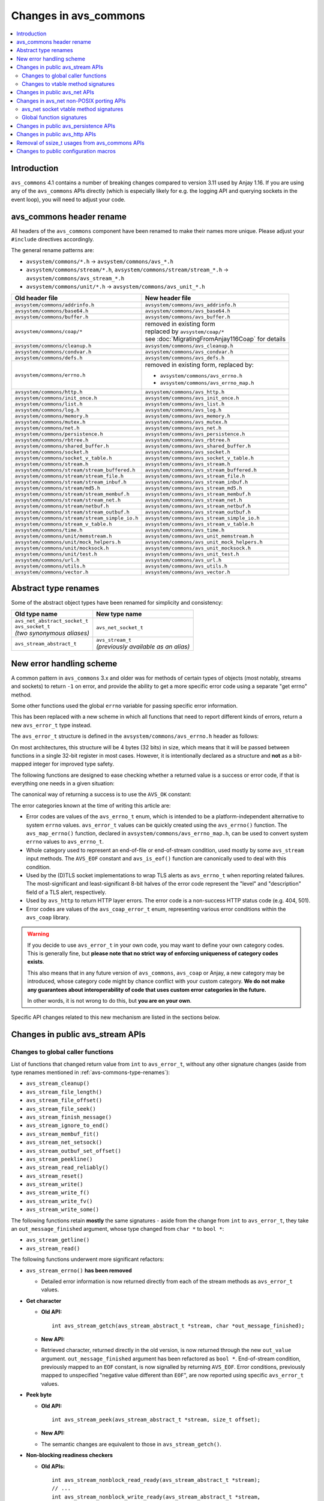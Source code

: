 ..
   Copyright 2017-2020 AVSystem <avsystem@avsystem.com>

   Licensed under the Apache License, Version 2.0 (the "License");
   you may not use this file except in compliance with the License.
   You may obtain a copy of the License at

       http://www.apache.org/licenses/LICENSE-2.0

   Unless required by applicable law or agreed to in writing, software
   distributed under the License is distributed on an "AS IS" BASIS,
   WITHOUT WARRANTIES OR CONDITIONS OF ANY KIND, either express or implied.
   See the License for the specific language governing permissions and
   limitations under the License.

Changes in avs_commons
======================

.. contents:: :local:

.. highlight:: c

Introduction
------------

``avs_commons`` 4.1 contains a number of breaking changes compared to version
3.11 used by Anjay 1.16. If you are using any of the ``avs_commons`` APIs
directly (which is especially likely for e.g. the logging API and querying
sockets in the event loop), you will need to adjust your code.

avs_commons header rename
-------------------------

All headers of the ``avs_commons`` component have been renamed to make their
names more unique. Please adjust your ``#include`` directives accordingly.

The general rename patterns are:

* ``avsystem/commons/*.h`` → ``avsystem/commons/avs_*.h``
* ``avsystem/commons/stream/*.h``, ``avsystem/commons/stream/stream_*.h`` →
  ``avsystem/commons/avs_stream_*.h``
* ``avsystem/commons/unit/*.h`` → ``avsystem/commons/avs_unit_*.h``


+------------------------------------------------+----------------------------------------------+
| Old header file                                | New header file                              |
+================================================+==============================================+
| ``avsystem/commons/addrinfo.h``                | ``avsystem/commons/avs_addrinfo.h``          |
+------------------------------------------------+----------------------------------------------+
| ``avsystem/commons/base64.h``                  | ``avsystem/commons/avs_base64.h``            |
+------------------------------------------------+----------------------------------------------+
| ``avsystem/commons/buffer.h``                  | ``avsystem/commons/avs_buffer.h``            |
+------------------------------------------------+----------------------------------------------+
| ``avsystem/commons/coap/*``                    | | removed in existing form                   |
|                                                | | replaced by ``avsystem/coap/*``            |
|                                                | | see :doc:`MigratingFromAnjay116Coap` for   |
|                                                |   details                                    |
+------------------------------------------------+----------------------------------------------+
| ``avsystem/commons/cleanup.h``                 | ``avsystem/commons/avs_cleanup.h``           |
+------------------------------------------------+----------------------------------------------+
| ``avsystem/commons/condvar.h``                 | ``avsystem/commons/avs_condvar.h``           |
+------------------------------------------------+----------------------------------------------+
| ``avsystem/commons/defs.h``                    | ``avsystem/commons/avs_defs.h``              |
+------------------------------------------------+----------------------------------------------+
| ``avsystem/commons/errno.h``                   | removed in existing form, replaced by:       |
|                                                |                                              |
|                                                | - ``avsystem/commons/avs_errno.h``           |
|                                                | - ``avsystem/commons/avs_errno_map.h``       |
+------------------------------------------------+----------------------------------------------+
| ``avsystem/commons/http.h``                    | ``avsystem/commons/avs_http.h``              |
+------------------------------------------------+----------------------------------------------+
| ``avsystem/commons/init_once.h``               | ``avsystem/commons/avs_init_once.h``         |
+------------------------------------------------+----------------------------------------------+
| ``avsystem/commons/list.h``                    | ``avsystem/commons/avs_list.h``              |
+------------------------------------------------+----------------------------------------------+
| ``avsystem/commons/log.h``                     | ``avsystem/commons/avs_log.h``               |
+------------------------------------------------+----------------------------------------------+
| ``avsystem/commons/memory.h``                  | ``avsystem/commons/avs_memory.h``            |
+------------------------------------------------+----------------------------------------------+
| ``avsystem/commons/mutex.h``                   | ``avsystem/commons/avs_mutex.h``             |
+------------------------------------------------+----------------------------------------------+
| ``avsystem/commons/net.h``                     | ``avsystem/commons/avs_net.h``               |
+------------------------------------------------+----------------------------------------------+
| ``avsystem/commons/persistence.h``             | ``avsystem/commons/avs_persistence.h``       |
+------------------------------------------------+----------------------------------------------+
| ``avsystem/commons/rbtree.h``                  | ``avsystem/commons/avs_rbtree.h``            |
+------------------------------------------------+----------------------------------------------+
| ``avsystem/commons/shared_buffer.h``           | ``avsystem/commons/avs_shared_buffer.h``     |
+------------------------------------------------+----------------------------------------------+
| ``avsystem/commons/socket.h``                  | ``avsystem/commons/avs_socket.h``            |
+------------------------------------------------+----------------------------------------------+
| ``avsystem/commons/socket_v_table.h``          | ``avsystem/commons/avs_socket_v_table.h``    |
+------------------------------------------------+----------------------------------------------+
| ``avsystem/commons/stream.h``                  | ``avsystem/commons/avs_stream.h``            |
+------------------------------------------------+----------------------------------------------+
| ``avsystem/commons/stream/stream_buffered.h``  | ``avsystem/commons/avs_stream_buffered.h``   |
+------------------------------------------------+----------------------------------------------+
| ``avsystem/commons/stream/stream_file.h``      | ``avsystem/commons/avs_stream_file.h``       |
+------------------------------------------------+----------------------------------------------+
| ``avsystem/commons/stream/stream_inbuf.h``     | ``avsystem/commons/avs_stream_inbuf.h``      |
+------------------------------------------------+----------------------------------------------+
| ``avsystem/commons/stream/md5.h``              | ``avsystem/commons/avs_stream_md5.h``        |
+------------------------------------------------+----------------------------------------------+
| ``avsystem/commons/stream/stream_membuf.h``    | ``avsystem/commons/avs_stream_membuf.h``     |
+------------------------------------------------+----------------------------------------------+
| ``avsystem/commons/stream/stream_net.h``       | ``avsystem/commons/avs_stream_net.h``        |
+------------------------------------------------+----------------------------------------------+
| ``avsystem/commons/stream/netbuf.h``           | ``avsystem/commons/avs_stream_netbuf.h``     |
+------------------------------------------------+----------------------------------------------+
| ``avsystem/commons/stream/stream_outbuf.h``    | ``avsystem/commons/avs_stream_outbuf.h``     |
+------------------------------------------------+----------------------------------------------+
| ``avsystem/commons/stream/stream_simple_io.h`` | ``avsystem/commons/avs_stream_simple_io.h``  |
+------------------------------------------------+----------------------------------------------+
| ``avsystem/commons/stream_v_table.h``          | ``avsystem/commons/avs_stream_v_table.h``    |
+------------------------------------------------+----------------------------------------------+
| ``avsystem/commons/time.h``                    | ``avsystem/commons/avs_time.h``              |
+------------------------------------------------+----------------------------------------------+
| ``avsystem/commons/unit/memstream.h``          | ``avsystem/commons/avs_unit_memstream.h``    |
+------------------------------------------------+----------------------------------------------+
| ``avsystem/commons/unit/mock_helpers.h``       | ``avsystem/commons/avs_unit_mock_helpers.h`` |
+------------------------------------------------+----------------------------------------------+
| ``avsystem/commons/unit/mocksock.h``           | ``avsystem/commons/avs_unit_mocksock.h``     |
+------------------------------------------------+----------------------------------------------+
| ``avsystem/commons/unit/test.h``               | ``avsystem/commons/avs_unit_test.h``         |
+------------------------------------------------+----------------------------------------------+
| ``avsystem/commons/url.h``                     | ``avsystem/commons/avs_url.h``               |
+------------------------------------------------+----------------------------------------------+
| ``avsystem/commons/utils.h``                   | ``avsystem/commons/avs_utils.h``             |
+------------------------------------------------+----------------------------------------------+
| ``avsystem/commons/vector.h``                  | ``avsystem/commons/avs_vector.h``            |
+------------------------------------------------+----------------------------------------------+

.. _avs-commons-type-renames:

Abstract type renames
---------------------

Some of the abstract object types have been renamed for simplicity and
consistency:

+---------------------------------+----------------------------------------+
| Old type name                   | New type name                          |
+=================================+========================================+
| | ``avs_net_abstract_socket_t`` | | ``avs_net_socket_t``                 |
| | ``avs_socket_t``              |                                        |
| | *(two synonymous aliases)*    |                                        |
+---------------------------------+----------------------------------------+
| | ``avs_stream_abstract_t``     | | ``avs_stream_t``                     |
|                                 | | *(previously available as an alias)* |
+---------------------------------+----------------------------------------+

.. _avs-commons-new-error-handling:

New error handling scheme
-------------------------

A common pattern in ``avs_commons`` 3.x and older was for methods of certain
types of objects (most notably, streams and sockets) to return ``-1`` on error,
and provide the ability to get a more specific error code using a separate "get
errno" method.

Some other functions used the global ``errno`` variable for passing specific
error information.

This has been replaced with a new scheme in which all functions that need to
report different kinds of errors, return a new ``avs_error_t`` type instead.

The ``avs_error_t`` structure is defined in the ``avsystem/commons/avs_errno.h``
header as follows:

.. snippet-source:: deps/avs_commons/include_public/avsystem/commons/avs_errno.h

    /**
     * Generic error representation, containing a category and an actual error code.
     */
    typedef struct {
        /**
         * Error code category. It is intended to be unique application-wide for any
         * source that can return errors. It determines the meaning of the
         * <c>code</c> field.
         */
        uint16_t category;

        /**
         * Error code, valid within the given <c>category</c>. For example, if
         * <c>category</c> is equal to @ref AVS_ERRNO_CATEGORY, <c>code</c> will be
         * one of the @ref avs_errno_t values.
         *
         * NOTE: All categories are REQUIRED to map <c>code</c> value of 0 to
         * "no error". So, <c>code == 0</c> always means success regardless of the
         * <c>category</c>.
         */
        uint16_t code;
    } avs_error_t;

On most architectures, this structure will be 4 bytes (32 bits) in size, which
means that it will be passed between functions in a single 32-bit register in
most cases. However, it is intentionally declared as a structure and **not** as
a bit-mapped integer for improved type safety.

The following functions are designed to ease checking whether a returned value
is a success or error code, if that is everything one needs in a given
situation:

.. snippet-source:: deps/avs_commons/include_public/avsystem/commons/avs_errno.h

    static inline bool avs_is_ok(avs_error_t error) {
        return error.code == 0;
    }

    static inline bool avs_is_err(avs_error_t error) {
        return !avs_is_ok(error);
    }

The canonical way of returning a success is to use the ``AVS_OK`` constant:

.. snippet-source:: deps/avs_commons/include_public/avsystem/commons/avs_errno.h

    static const avs_error_t AVS_OK = { 0, 0 };

The error categories known at the time of writing this article are:

* .. snippet-source:: deps/avs_commons/include_public/avsystem/commons/avs_errno.h

      #define AVS_ERRNO_CATEGORY 37766 // 'errno' on phone keypad

  Error codes are values of the ``avs_errno_t`` enum, which is intended to be a
  platform-independent alternative to system ``errno`` values. ``avs_error_t``
  values can be quickly created using the ``avs_errno()`` function. The
  ``avs_map_errno()`` function, declared in
  ``avsystem/commons/avs_errno_map.h``, can be used to convert system ``errno``
  values to ``avs_errno_t``.

* .. snippet-source:: deps/avs_commons/include_public/avsystem/commons/avs_stream.h

      #define AVS_EOF_CATEGORY 363 // 'EOF' on phone keypad

  Whole category used to represent an end-of-file or end-of-stream condition,
  used mostly by some ``avs_stream`` input methods. The ``AVS_EOF`` constant and
  ``avs_is_eof()`` function are canonically used to deal with this condition.

* .. snippet-source:: deps/avs_commons/include_public/avsystem/commons/avs_socket.h

      #define AVS_NET_SSL_ALERT_CATEGORY 8572 // 'TLSA' on phone keypad

  Used by the (D)TLS socket implementations to wrap TLS alerts as
  ``avs_errno_t`` when reporting related failures. The most-significant and
  least-significant 8-bit halves of the error code represent the "level" and
  "description" field of a TLS alert, respectively.

* .. snippet-source:: deps/avs_commons/include_public/avsystem/commons/avs_http.h

      #define AVS_HTTP_ERROR_CATEGORY 4887 // 'HTTP' on phone keypad

  Used by ``avs_http`` to return HTTP layer errors. The error code is a
  non-success HTTP status code (e.g. 404, 501).

* .. snippet-source:: deps/avs_coap/include_public/avsystem/coap/ctx.h

      #define AVS_COAP_ERR_CATEGORY 22627 // 'acoap' on phone keypad

  Error codes are values of the ``avs_coap_error_t`` enum, representing various
  error conditions within the ``avs_coap`` library.

.. warning::

    If you decide to use ``avs_error_t`` in your own code, you may want to
    define your own category codes. This is generally fine, but **please note
    that no strict way of enforcing uniqueness of category codes exists**.

    This also means that in any future version of ``avs_commons``, ``avs_coap``
    or Anjay, a new category may be introduced, whose category code might by
    chance conflict with your custom category. **We do not make any guarantees
    about interoperability of code that uses custom error categories in the
    future.**

    In other words, it is not wrong to do this, but **you are on your own**.

Specific API changes related to this new mechanism are listed in the sections
below.

Changes in public avs_stream APIs
---------------------------------

Changes to global caller functions
^^^^^^^^^^^^^^^^^^^^^^^^^^^^^^^^^^

List of functions that changed return value from ``int`` to ``avs_error_t``,
without any other signature changes (aside from type renames mentioned in
:ref:`avs-commons-type-renames`):

* ``avs_stream_cleanup()``
* ``avs_stream_file_length()``
* ``avs_stream_file_offset()``
* ``avs_stream_file_seek()``
* ``avs_stream_finish_message()``
* ``avs_stream_ignore_to_end()``
* ``avs_stream_membuf_fit()``
* ``avs_stream_net_setsock()``
* ``avs_stream_outbuf_set_offset()``
* ``avs_stream_peekline()``
* ``avs_stream_read_reliably()``
* ``avs_stream_reset()``
* ``avs_stream_write()``
* ``avs_stream_write_f()``
* ``avs_stream_write_fv()``
* ``avs_stream_write_some()``

The following functions retain **mostly** the same signatures - aside from the
change from ``int`` to ``avs_error_t``, they take an ``out_message_finished``
argument, whose type changed from ``char *`` to ``bool *``:

* ``avs_stream_getline()``
* ``avs_stream_read()``

The following functions underwent more significant refactors:

* ``avs_stream_errno()`` **has been removed**

  * Detailed error information is now returned directly from each of the stream
    methods as ``avs_error_t`` values.

* **Get character**

  * **Old API:**
    ::

        int avs_stream_getch(avs_stream_abstract_t *stream, char *out_message_finished);

  * **New API:**

    .. snippet-source:: deps/avs_commons/include_public/avsystem/commons/avs_stream.h

        avs_error_t avs_stream_getch(avs_stream_t *stream,
                                     char *out_value,
                                     bool *out_message_finished);

  * Retrieved character, returned directly in the old version, is now returned
    through the new ``out_value`` argument. ``out_message_finished`` argument
    has been refactored as ``bool *``. End-of-stream condition, previously
    mapped to an ``EOF`` constant, is now signalled by returning ``AVS_EOF``.
    Error conditions, previously mapped to unspecified "negative value different
    than ``EOF``", are now reported using specific ``avs_error_t`` values.

* **Peek byte**

  * **Old API:**
    ::

        int avs_stream_peek(avs_stream_abstract_t *stream, size_t offset);

  * **New API:**

    .. snippet-source:: deps/avs_commons/include_public/avsystem/commons/avs_stream.h

        avs_error_t
        avs_stream_peek(avs_stream_t *stream, size_t offset, char *out_value);

  * The semantic changes are equivalent to those in ``avs_stream_getch()``.

* **Non-blocking readiness checkers**

  * **Old APIs:**
    ::

        int avs_stream_nonblock_read_ready(avs_stream_abstract_t *stream);
        // ...
        int avs_stream_nonblock_write_ready(avs_stream_abstract_t *stream,
                                            size_t *out_ready_capacity_bytes);

  * **New APIs:**

    .. snippet-source:: deps/avs_commons/include_public/avsystem/commons/avs_stream.h

        bool avs_stream_nonblock_read_ready(avs_stream_t *stream);
        // ...
        size_t avs_stream_nonblock_write_ready(avs_stream_t *stream);

  * The ability to explicitly return errors has been removed from these
    functions. Error conditions are now mapped to ``false`` (for the read
    operation) or ``0`` (for the write operation). For this reason, the ``int``
    return code has been replaced with a simple ``bool`` (for the read
    operation) and ``size_t`` (replacing the output argument for the write
    operation).

Changes to vtable method signatures
^^^^^^^^^^^^^^^^^^^^^^^^^^^^^^^^^^^

These changes will be relevant if you implement your own implementations of the
``avs_stream`` interface.

List of methods in various ``avs_stream``-related vtables that changed return
value from ``int`` to ``avs_error_t``, without any other signature changes
(aside from type renames mentioned in :ref:`avs-commons-type-renames`):

+---------------------------------+-------------------------------------+
| Function pointer type name      | ``avs_stream_v_table_t`` field name |
+=================================+=====================================+
| ``avs_stream_close_t``          | ``close``                           |
+---------------------------------+-------------------------------------+
| ``avs_stream_finish_message_t`` | ``finish_message``                  |
+---------------------------------+-------------------------------------+
| ``avs_stream_reset_t``          | ``reset``                           |
+---------------------------------+-------------------------------------+
| ``avs_stream_write_some_t``     | ``write_some``                      |
+---------------------------------+-------------------------------------+

+------------------------------+----------------------------------------------------+
| Function pointer type name   | ``avs_stream_v_table_extension_file_t`` field name |
+==============================+====================================================+
| ``avs_stream_file_length_t`` | ``length``                                         |
+------------------------------+----------------------------------------------------+
| ``avs_stream_file_offset_t`` | ``offset``                                         |
+------------------------------+----------------------------------------------------+
| ``avs_stream_file_seek_t``   | ``seek``                                           |
+------------------------------+----------------------------------------------------+

+-----------------------------+------------------------------------------------------+
| Function pointer type name  | ``avs_stream_v_table_extension_membuf_t`` field name |
+=============================+======================================================+
| ``avs_stream_membuf_fit_t`` | ``fit``                                              |
+-----------------------------+------------------------------------------------------+

+------------------------------+---------------------------------------------------+
| Function pointer type name   | ``avs_stream_v_table_extension_net_t`` field name |
+==============================+===================================================+
| ``avs_stream_net_setsock_t`` | ``setsock``                                       |
+------------------------------+---------------------------------------------------+

The following methods underwent more significant refactors:

* ``get_errno`` **method of** ``avs_stream_v_table_t`` **and the corresponding**
  ``avs_stream_errno_t`` **function pointer type have been removed**

  * Detailed error information shall now be returned directly from each of the
    stream methods as ``avs_error_t`` values.

* ``read`` **method of** ``avs_stream_v_table_t``

  * **Old API:**
    ::

        typedef int (*avs_stream_read_t)(avs_stream_abstract_t *stream,
                                         size_t *out_bytes_read,
                                         char *out_message_finished,
                                         void *buffer,
                                         size_t buffer_length);

  * **New API:**

    .. snippet-source:: deps/avs_commons/include_public/avsystem/commons/avs_stream_v_table.h

        typedef avs_error_t (*avs_stream_read_t)(avs_stream_t *stream,
                                                 size_t *out_bytes_read,
                                                 bool *out_message_finished,
                                                 void *buffer,
                                                 size_t buffer_length);

  * Aside from changing the return type from ``int`` to ``avs_error_t``, the
    ``out_message_finished`` argument has been changed from ``char *`` to
    ``bool *``.

* ``peek`` **method of** ``avs_stream_v_table_t``

  * **Old API:**
    ::

        typedef int (*avs_stream_peek_t)(avs_stream_abstract_t *stream, size_t offset);

  * **New API:**

    .. snippet-source:: deps/avs_commons/include_public/avsystem/commons/avs_stream_v_table.h

        typedef avs_error_t (*avs_stream_peek_t)(avs_stream_t *stream,
                                                 size_t offset,
                                                 char *out_value);

  * Peeked character, returned directly in the old version, shall now be
    returned through the new ``out_value`` argument. End-of-stream condition,
    previously mapped to an ``EOF`` constant, shall now signalled by returning
    ``AVS_EOF``. Error conditions, previously mapped to unspecified "negative
    value different than ``EOF``", shall now be reported using specific
    ``avs_error_t`` values.

* ``read_ready`` **and** ``write_ready`` **methods of**
  ``avs_stream_v_table_extension_nonblock_t``

  * **Old APIs:**
    ::

        typedef int (*avs_stream_nonblock_read_ready_t)(avs_stream_abstract_t *stream);
        // ...
        typedef int (*avs_stream_nonblock_write_ready_t)(
                avs_stream_abstract_t *stream,
                size_t *out_ready_capacity_bytes);

  * **New APIs:**

    .. snippet-source:: deps/avs_commons/include_public/avsystem/commons/avs_stream_v_table.h

        typedef bool (*avs_stream_nonblock_read_ready_t)(avs_stream_t *stream);
        // ...
        typedef size_t (*avs_stream_nonblock_write_ready_t)(avs_stream_t *stream);

  * The ability to explicitly return errors has been removed from these
    methods. Error conditions shall now be mapped to ``false`` (for the read
    operation) or ``0`` (for the write operation). For this reason, the ``int``
    return code has been replaced with a simple ``bool`` (for the read
    operation) and ``size_t`` (replacing the output argument for the write
    operation).

* ``getsock`` **method of** ``avs_stream_v_table_extension_net_t``

  * **Old API:**
    ::

        typedef int (*avs_stream_net_getsock_t)(avs_stream_abstract_t *stream,
                                                avs_net_abstract_socket_t **out_socket);

  * **New API:**

    .. snippet-source:: deps/avs_commons/include_public/avsystem/commons/avs_stream_net.h

        typedef avs_net_socket_t *(*avs_stream_net_getsock_t)(avs_stream_t *stream);

  * The ability to explicitly return errors has been removed from this method.
    Error conditions shall now be mapped to ``NULL``. For this reason, the
    ``out_socket`` argument has been removed, and the socket pointer shall now
    be passed directly as the return value, as the ``int`` code is no longer
    necessary.

Changes in public avs_net APIs
------------------------------

List of functions that changed return value from ``int`` to ``avs_error_t``,
without any other signature changes (aside from type renames mentioned in
:ref:`avs-commons-type-renames`):

* ``avs_net_local_address_for_target_host()``
* ``avs_net_resolved_endpoint_get_host_port()`` [#compat]_
* ``avs_net_resolved_endpoint_get_host()``
* ``avs_net_socket_accept()``
* ``avs_net_socket_bind()``
* ``avs_net_socket_cleanup()``
* ``avs_net_socket_close()``
* ``avs_net_socket_connect()``
* ``avs_net_socket_decorate()``
* ``avs_net_socket_get_local_host()``
* ``avs_net_socket_get_local_port()``
* ``avs_net_socket_get_opt()``
* ``avs_net_socket_get_remote_host()``
* ``avs_net_socket_get_remote_hostname()``
* ``avs_net_socket_get_remote_port()``
* ``avs_net_socket_interface_name()``
* ``avs_net_socket_receive()``
* ``avs_net_socket_receive_from()``
* ``avs_net_socket_send()``
* ``avs_net_socket_send_to()``
* ``avs_net_socket_set_opt()``
* ``avs_net_socket_shutdown()``
* ``avs_url_percent_encode()``

.. [#compat] This function may need to be implemented by the user if a custom
             (non-POSIX) socket implementation is used. Please refer to
             :ref:`non-posix-socket-api-changes` for details.

Additional changes in public ``avs_net`` APIs:

* ``avs_net_socket_errno()`` **has been removed**

  * Detailed error information is now returned directly from each of the socket
    methods as ``avs_error_t`` values.

* **Refactored socket creation functions**

  * **Old APIs:**
    ::

        int avs_net_socket_create(avs_net_abstract_socket_t **socket,
                                  avs_net_socket_type_t sock_type,
                                  const void *configuration);

  * **New APIs:**

    .. snippet-source:: deps/avs_commons/include_public/avsystem/commons/avs_socket.h

        avs_error_t
        avs_net_udp_socket_create(avs_net_socket_t **socket,
                                  const avs_net_socket_configuration_t *config);

        avs_error_t
        avs_net_tcp_socket_create(avs_net_socket_t **socket,
                                  const avs_net_socket_configuration_t *config);

        avs_error_t
        avs_net_dtls_socket_create(avs_net_socket_t **socket,
                                   const avs_net_ssl_configuration_t *config);

        avs_error_t
        avs_net_ssl_socket_create(avs_net_socket_t **socket,
                                  const avs_net_ssl_configuration_t *config);

  * The ``avs_net_socket_type_t`` enum is no longer used for socket creation.
    Separate functions are used instead, allowing for type-safe passing of the
    configuration structures.

* **Refactored in-place (D)TLS socket decoration functions**

  * **Old APIs:**
    ::

        int avs_net_socket_decorate_in_place(avs_net_abstract_socket_t **socket,
                                             avs_net_socket_type_t new_type,
                                             const void *configuration);

  * **New APIs:**

    .. snippet-source:: deps/avs_commons/include_public/avsystem/commons/avs_socket.h

        avs_error_t avs_net_dtls_socket_decorate_in_place(
                avs_net_socket_t **socket, const avs_net_ssl_configuration_t *config);

        avs_error_t
        avs_net_ssl_socket_decorate_in_place(avs_net_socket_t **socket,
                                             const avs_net_ssl_configuration_t *config);

  * This change is analogous to the one above.

* **New, mandatory** ``prng_ctx`` **field in** ``avs_net_ssl_configuration_t``

  * Note: With the introduction of the ``prng_ctx`` field in
    ``avs_net_ssl_configuration_t``, the
    ``WITH_MBEDTLS_CUSTOM_ENTROPY_INITIALIZER`` compile-time option and the
    option to use a user-provided ``avs_net_mbedtls_entropy_init()`` function
    have been **removed**. If you relied on those features in your non-POSIX
    environment, please replace them with the new PRNG context mechanism.
    See :doc:`../MigratingCustomEntropy` for details.

.. _non-posix-socket-api-changes:

Changes in avs_net non-POSIX porting APIs
-----------------------------------------

avs_net socket vtable method signatures
^^^^^^^^^^^^^^^^^^^^^^^^^^^^^^^^^^^^^^^

List of ``avs_net_socket_v_table_t`` methods that changed return value from
``int`` to ``avs_error_t``, without any other signature changes (aside from type
renames mentioned in :ref:`avs-commons-type-renames`):

+------------------------------------------+-----------------------------------------+
| Function pointer type name               | ``avs_net_socket_v_table_t`` field name |
+==========================================+=========================================+
| ``avs_net_socket_accept_t``              | ``accept``                              |
+------------------------------------------+-----------------------------------------+
| ``avs_net_socket_bind_t``                | ``bind``                                |
+------------------------------------------+-----------------------------------------+
| ``avs_net_socket_cleanup_t``             | ``cleanup``                             |
+------------------------------------------+-----------------------------------------+
| ``avs_net_socket_close_t``               | ``close``                               |
+------------------------------------------+-----------------------------------------+
| ``avs_net_socket_connect_t``             | ``connect``                             |
+------------------------------------------+-----------------------------------------+
| ``avs_net_socket_decorate_t``            | ``decorate``                            |
+------------------------------------------+-----------------------------------------+
| ``avs_net_socket_get_interface_t``       | ``get_interface_name``                  |
+------------------------------------------+-----------------------------------------+
| ``avs_net_socket_get_local_host_t``      | ``get_local_host``                      |
+------------------------------------------+-----------------------------------------+
| ``avs_net_socket_get_local_port_t``      | ``get_local_port``                      |
+------------------------------------------+-----------------------------------------+
| ``avs_net_socket_get_opt_t``             | ``get_opt``                             |
+------------------------------------------+-----------------------------------------+
| ``avs_net_socket_get_remote_host_t``     | ``get_remote_host``                     |
+------------------------------------------+-----------------------------------------+
| ``avs_net_socket_get_remote_hostname_t`` | ``get_remote_hostname``                 |
+------------------------------------------+-----------------------------------------+
| ``avs_net_socket_get_remote_port_t``     | ``get_remote_port``                     |
+------------------------------------------+-----------------------------------------+
| ``avs_net_socket_receive_t``             | ``receive``                             |
+------------------------------------------+-----------------------------------------+
| ``avs_net_socket_receive_from_t``        | ``receive_from``                        |
+------------------------------------------+-----------------------------------------+
| ``avs_net_socket_set_opt_t``             | ``set_opt``                             |
+------------------------------------------+-----------------------------------------+
| ``avs_net_socket_send_t``                | ``send``                                |
+------------------------------------------+-----------------------------------------+
| ``avs_net_socket_send_to_t``             | ``send_to``                             |
+------------------------------------------+-----------------------------------------+
| ``avs_net_socket_shutdown_t``            | ``shutdown``                            |
+------------------------------------------+-----------------------------------------+

Additional changes:

* ``get_errno`` **method and the corresponding** ``avs_net_socket_errno_t``
  **function pointer type have been removed**

  * Detailed error information shall now be returned directly from each of the
    socket methods as ``avs_error_t`` values.

* **Changed signature for the** ``get_system_socket`` **method**

  * **Old API:**
    ::

        typedef int (*avs_net_socket_get_system_t)(avs_net_abstract_socket_t *socket,
                                                   const void **out);

  * **New API:**

    .. snippet-source:: deps/avs_commons/include_public/avsystem/commons/avs_socket_v_table.h

        typedef const void *(*avs_net_socket_get_system_t)(avs_net_socket_t *socket);

  * Implementations shall now return ``NULL`` on error. Detailed error
    information is not supported for this method.

Global function signatures
^^^^^^^^^^^^^^^^^^^^^^^^^^

The following global functions that the user may need to implement as part of
porting for a non-POSIX platform, have changed return value from ``int`` to
``avs_error_t`` without any other signature changes (aside from type renames
mentioned in :ref:`avs-commons-type-renames`):

* ``avs_net_resolved_endpoint_get_host_port()``
* ``_avs_net_create_tcp_socket()``
* ``_avs_net_create_udp_socket()``
* ``_avs_net_initialize_global_compat_state()``

.. _avs-commons-persistence-changes:

Changes in public avs_persistence APIs
--------------------------------------

List of functions that changed return value from ``int`` to ``avs_error_t``,
without any other signature changes:

* ``avs_persistence_bool()``
* ``avs_persistence_bytes()``
* ``avs_persistence_custom_allocated_list()`` [#persistence-callback-changes]_
* ``avs_persistence_custom_allocated_tree()`` [#persistence-callback-changes]_
* ``avs_persistence_double()``
* ``avs_persistence_float()``
* ``avs_persistence_i8()``
* ``avs_persistence_i16()``
* ``avs_persistence_i32()``
* ``avs_persistence_i64()``
* ``avs_persistence_list()`` [#persistence-callback-changes]_
* ``avs_persistence_magic()``
* ``avs_persistence_magic_string()``
* ``avs_persistence_sized_buffer()``
* ``avs_persistence_string()``
* ``avs_persistence_tree()`` [#persistence-callback-changes]_
* ``avs_persistence_u8()``
* ``avs_persistence_u16()``
* ``avs_persistence_u32()``
* ``avs_persistence_u64()``
* ``avs_persistence_version()``

.. [#persistence-callback-changes]
   Signatures of these functions depend on callback function pointer types,
   which also have changed signatures. See below.

List of callback function pointer types that changed return value from ``int``
to ``avs_error_t``, without any other signature changes:

+---------------------------------------------------------------+-----------------------------------------------+
| Function pointer type name                                    | Referencing methods                           |
+===============================================================+===============================================+
| | ``avs_persistence_handler_collection_element_t``            | | ``avs_persistence_list()``                  |
|                                                               | | ``avs_persistence_tree()``                  |
+---------------------------------------------------------------+-----------------------------------------------+
| | ``avs_persistence_handler_custom_allocated_list_element_t`` | | ``avs_persistence_custom_allocated_list()`` |
+---------------------------------------------------------------+-----------------------------------------------+
| | ``avs_persistence_handler_custom_allocated_tree_element_t`` | | ``avs_persistence_custom_allocated_tree()`` |
+---------------------------------------------------------------+-----------------------------------------------+

Additionally, the following methods have been removed:

* | ``avs_persistence_store_context_new()`` **and**
    ``avs_persistence_restore_context_new()``
  | Removed in favor of the newer ``*_create()`` variants that allow avoiding
    use of the heap.
* | ``avs_persistence_ignore_context_create()`` **and**
    ``avs_persistence_ignore_context_new()``
  | The concept of "ignoring context" have been completely removed due to its
    bugginess and limited usability.

Changes in public avs_http APIs
-------------------------------

* ``avs_http_open_stream()`` now returns ``avs_error_t``. The rest of the
  signature remains equivalent.

* Old HTTP pseudo-error constants have been removed in favor of new error
  handling scheme based on ``avs_error_t``:

  * ``AVS_HTTP_ERROR_GENERAL`` is no longer used. More specific errors are
    always returned.
  * ``AVS_HTTP_ERROR_TOO_MANY_REDIRECTS`` condition is now reported by returning
    an error of ``AVS_HTTP_ERROR_CATEGORY`` category, with the error code in the
    300-399 range (which is the status code that the last redirect request).
  * ``AVS_HTTP_ERRNO_BACKEND`` and ``AVS_HTTP_ERRNO_DECODER`` are no longer
    used. Error codes from the backend or decoder stream are forwarded verbatim
    instead.

.. _ssize-t-removal-in-commons-116:

Removal of ssize_t usages from avs_commons APIs
-----------------------------------------------

All usages of the POSIX-specific ``ssize_t`` type in public APIs have been
removed. Instead of replacing it with some other signed integer type, additional
out-arguments have been introduced to functions that used it.

Below is a reference of related changes:

* **Base64 decode**

  - **Old APIs:**
    ::

        ssize_t
        avs_base64_decode_strict(uint8_t *out, size_t out_length, const char *input);
        // ...
        ssize_t avs_base64_decode(uint8_t *out, size_t out_length, const char *input);

  - **New APIs:**

    .. snippet-source:: deps/avs_commons/include_public/avsystem/commons/avs_base64.h
       :emphasize-lines: 1,7,14

        int avs_base64_decode_custom(size_t *out_bytes_decoded,
                                     uint8_t *out,
                                     size_t out_length,
                                     const char *input,
                                     avs_base64_config_t config);
        // ...
        static inline int avs_base64_decode_strict(size_t *out_bytes_decoded,
                                                   uint8_t *out,
                                                   size_t out_length,
                                                   const char *input) {
            // ...
        }
        // ...
        static inline int avs_base64_decode(size_t *out_bytes_decoded,
                                            uint8_t *out,
                                            size_t out_length,
                                            const char *input) {
            // ...
        }

* **Hexlify**

  - **Old API:**
    ::

        ssize_t avs_hexlify(char *out_hex,
                            size_t out_size,
                            const void *input,
                            size_t input_size);

  - **New API:**

    .. snippet-source:: deps/avs_commons/include_public/avsystem/commons/avs_utils.h
       :emphasize-lines: 1,3

        int avs_hexlify(char *out_hex,
                        size_t out_size,
                        size_t *out_bytes_hexlified,
                        const void *input,
                        size_t input_size);

* **Unhexlify**

  - **Old API:**
    ::

        ssize_t avs_unhexlify(uint8_t *output,
                              size_t out_size,
                              const char *input,
                              size_t in_size);

  - **New API:**

    .. snippet-source:: deps/avs_commons/include_public/avsystem/commons/avs_utils.h
       :emphasize-lines: 1

        int avs_unhexlify(size_t *out_bytes_written,
                          uint8_t *output,
                          size_t out_size,
                          const char *input,
                          size_t in_size);

.. note::

    The new functions return 0 in all cases in which the old versions returned
    non-negative values. The value previously returned through the non-negative
    return value can be retrieved using the additional out-arguments, which have
    the same semantics. ``NULL`` can be passed to those out-arguments as well if
    that value is not needed.

Changes to public configuration macros
--------------------------------------

``avs_commons`` 4.1 introduces a new header file,
``avsystem/commons/avs_commons_config.h``, that encapsulates all its
compile-time configuration, allowing compiling the library without the use of
CMake, among other improvements.

This file is included by all other ``avs_commons`` headers, so this is not a
breaking change in and of itself. However, some configuration macros that were
previously ``#define``-d in ``avsystem/commons/defs.h`` have been renamed for
better namespace separation.

If your code checks for these macros using ``#ifdef`` etc., it will need
adjustments.

+---------------------------------------------------------+---------------------------------+
| Old macro name                                          | New macro name                  |
+=========================================================+=================================+
| ``WITH_IPV4``                                           | ``AVS_COMMONS_NET_WITH_IPV4``   |
+---------------------------------------------------------+---------------------------------+
| ``WITH_IPV6``                                           | ``AVS_COMMONS_NET_WITH_IPV6``   |
+---------------------------------------------------------+---------------------------------+
| ``HAVE_NET_IF_H``                                       | ``AVS_COMMONS_HAVE_NET_IF_H``   |
+---------------------------------------------------------+---------------------------------+
| ``AVS_SSIZE_T_DEFINED``                                 | *removed completely*            |
+---------------------------------------------------------+---------------------------------+
| ``HAVE_SYS_TYPES_H``                                    | *removed completely*            |
+---------------------------------------------------------+---------------------------------+
| ``AVS_COMMONS_WITH_MBEDTLS_CUSTOM_ENTROPY_INITIALIZER`` | *removed completely*            |
+---------------------------------------------------------+---------------------------------+

.. note::

    Names of CMake variables corresponding to the macros listed above have not
    changed (aside from those removed completely). This change affects **only**
    the C preprocessor.
